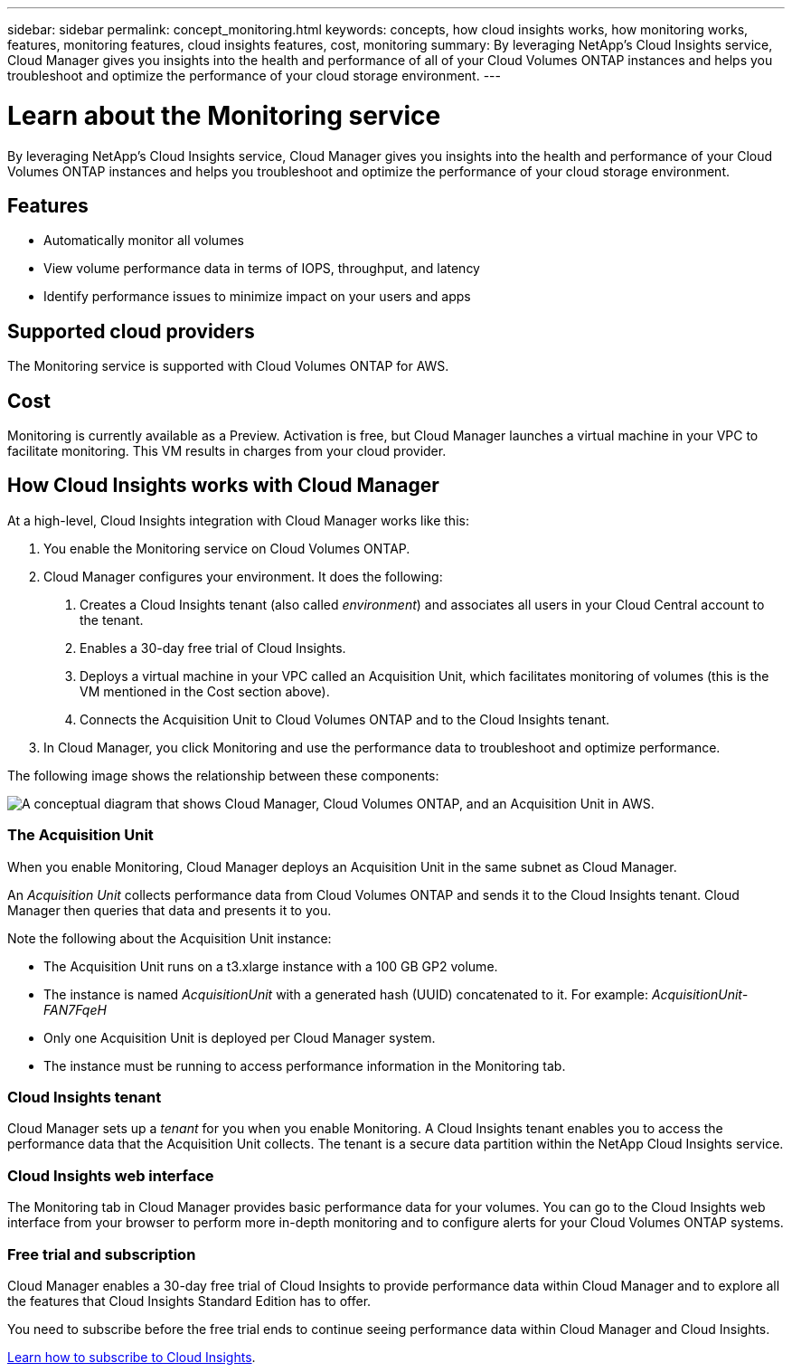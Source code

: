 ---
sidebar: sidebar
permalink: concept_monitoring.html
keywords: concepts, how cloud insights works, how monitoring works, features, monitoring features, cloud insights features, cost, monitoring
summary: By leveraging NetApp's Cloud Insights service, Cloud Manager gives you insights into the health and performance of all of your Cloud Volumes ONTAP instances and helps you troubleshoot and optimize the performance of your cloud storage environment.
---

= Learn about the Monitoring service
:hardbreaks:
:nofooter:
:icons: font
:linkattrs:
:imagesdir: ./media/

[.lead]
By leveraging NetApp's Cloud Insights service, Cloud Manager gives you insights into the health and performance of your Cloud Volumes ONTAP instances and helps you troubleshoot and optimize the performance of your cloud storage environment.

== Features

* Automatically monitor all volumes
* View volume performance data in terms of IOPS, throughput, and latency
* Identify performance issues to minimize impact on your users and apps

== Supported cloud providers

The Monitoring service is supported with Cloud Volumes ONTAP for AWS.

== Cost

Monitoring is currently available as a Preview. Activation is free, but Cloud Manager launches a virtual machine in your VPC to facilitate monitoring. This VM results in charges from your cloud provider.

== How Cloud Insights works with Cloud Manager

At a high-level, Cloud Insights integration with Cloud Manager works like this:

1. You enable the Monitoring service on Cloud Volumes ONTAP.
2. Cloud Manager configures your environment. It does the following:
	a. Creates a Cloud Insights tenant (also called _environment_) and associates all users in your Cloud Central account to the tenant.
	b. Enables a 30-day free trial of Cloud Insights.
	c. Deploys a virtual machine in your VPC called an Acquisition Unit, which facilitates monitoring of volumes (this is the VM mentioned in the Cost section above).
	d. Connects the Acquisition Unit to Cloud Volumes ONTAP and to the Cloud Insights tenant.
3. In Cloud Manager, you click Monitoring and use the performance data to troubleshoot and optimize performance.

The following image shows the relationship between these components:

image:diagram_cloud_insights.png["A conceptual diagram that shows Cloud Manager, Cloud Volumes ONTAP, and an Acquisition Unit in AWS."]

=== The Acquisition Unit

When you enable Monitoring, Cloud Manager deploys an Acquisition Unit in the same subnet as Cloud Manager.

An _Acquisition Unit_ collects performance data from Cloud Volumes ONTAP and sends it to the Cloud Insights tenant. Cloud Manager then queries that data and presents it to you.

Note the following about the Acquisition Unit instance:

* The Acquisition Unit runs on a t3.xlarge instance with a 100 GB GP2 volume.
* The instance is named _AcquisitionUnit_ with a generated hash (UUID) concatenated to it. For example: _AcquisitionUnit-FAN7FqeH_
* Only one Acquisition Unit is deployed per Cloud Manager system.
* The instance must be running to access performance information in the Monitoring tab.

=== Cloud Insights tenant

Cloud Manager sets up a _tenant_ for you when you enable Monitoring. A Cloud Insights tenant enables you to access the performance data that the Acquisition Unit collects. The tenant is a secure data partition within the NetApp Cloud Insights service.

=== Cloud Insights web interface

The Monitoring tab in Cloud Manager provides basic performance data for your volumes. You can go to the Cloud Insights web interface from your browser to perform more in-depth monitoring and to configure alerts for your Cloud Volumes ONTAP systems.

=== Free trial and subscription

Cloud Manager enables a 30-day free trial of Cloud Insights to provide performance data within Cloud Manager and to explore all the features that Cloud Insights Standard Edition has to offer.

You need to subscribe before the free trial ends to continue seeing performance data within Cloud Manager and Cloud Insights.

https://docs.netapp.com/us-en/cloudinsights/concept_subscribing_to_cloud_insights.html[Learn how to subscribe to Cloud Insights^].
